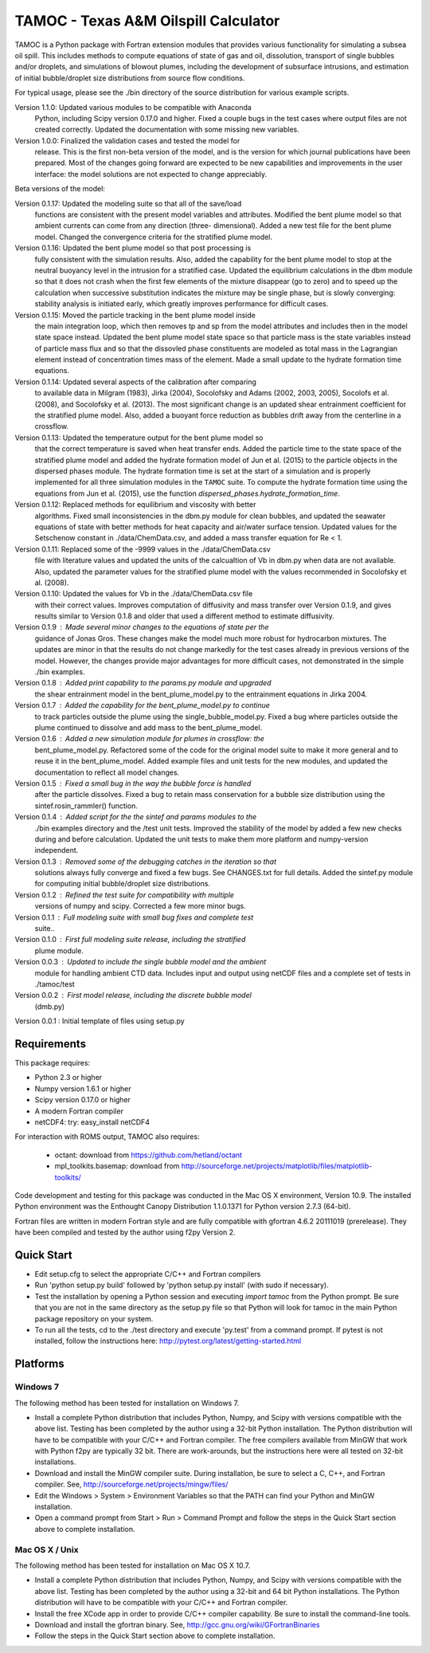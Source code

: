 =====================================
TAMOC - Texas A&M Oilspill Calculator
=====================================

TAMOC is a Python package with Fortran extension modules that provides various
functionality for simulating a subsea oil spill.  This includes methods to 
compute equations of state of gas and oil, dissolution, transport of single
bubbles and/or droplets, and simulations of blowout plumes, including the 
development of subsurface intrusions, and estimation of initial bubble/droplet
size distributions from source flow conditions.  

For typical usage, please see the ./bin directory of the source distribution
for various example scripts.

Version 1.1.0:  Updated various modules to be compatible with Anaconda 
                Python, including Scipy version 0.17.0 and higher.  Fixed a 
                couple bugs in the test cases where output files are not 
                created correctly.  Updated the documentation with some 
                missing new variables.  
Version 1.0.0:  Finalized the validation cases and tested the model for 
                release.  This is the first non-beta version of the model, 
                and is the version for which journal publications have been
                prepared.  Most of the changes going forward are expected to
                be new capabilities and improvements in the user interface:
                the model solutions are not expected to change appreciably.

Beta versions of the model:

Version 0.1.17: Updated the modeling suite so that all of the save/load 
                functions are consistent with the present model variables
                and attributes.  Modified the bent plume model so that 
                ambient currents can come from any direction (three-
                dimensional).  Added a new test file for the bent plume 
                model.  Changed the convergence criteria for the stratified
                plume model.
Version 0.1.16: Updated the bent plume model so that post processing is 
                fully consistent with the simulation results.  Also, added
                the capability for the bent plume model to stop at the 
                neutral buoyancy level in the intrusion for a stratified 
                case.  Updated the equilibrium calculations in the dbm module
                so that it does not crash when the first few elements of 
                the mixture disappear (go to zero) and to speed up the 
                calculation when successive substitution indicates the
                mixture may be single phase, but is slowly converging:  
                stability analysis is initiated early, which greatly improves
                performance for difficult cases.  
Version 0.1.15: Moved the particle tracking in the bent plume model inside
                the main integration loop, which then removes tp and sp 
                from the model attributes and includes then in the model
                state space instead.  Updated the bent plume model state 
                space so that particle mass is the state variables instead
                of particle mass flux and so that the dissovled phase 
                constituents are modeled as total mass in the Lagrangian 
                element instead of concentration times mass of the element.
                Made a small update to the hydrate formation time equations.
Version 0.1.14: Updated several aspects of the calibration after comparing 
                to available data in Milgram (1983), Jirka (2004), Socolofsky
                and Adams (2002, 2003, 2005), Socolofs et al. (2008), and
                Socolofsky et al. (2013).  The most significant change is an
                updated shear entrainment coefficient for the stratified 
                plume model.  Also, added a buoyant force reduction as bubbles
                drift away from the centerline in a crossflow.
Version 0.1.13: Updated the temperature output for the bent plume model so 
                that the correct temperature is saved when heat transfer ends.
                Added the particle time to the state space of the stratified
                plume model and added the hydrate formation model of Jun et 
                al. (2015) to the particle objects in the dispersed phases
                module.  The hydrate formation time is set at the start of a
                simulation and is properly implemented for all three 
                simulation modules in the ``TAMOC`` suite.  To compute the
                hydrate formation time using the equations from Jun et al.
                (2015), use the function 
                `dispersed_phases.hydrate_formation_time`.
Version 0.1.12: Replaced methods for equilibrium and viscosity with better
                algorithms.  Fixed small inconsistencies in the dbm.py module
                for clean bubbles, and updated the seawater equations of 
                state with better methods for heat capacity and air/water
                surface tension.  Updated values for the Setschenow constant
                in ./data/ChemData.csv, and added a mass transfer equation
                for Re < 1.
Version 0.1.11: Replaced some of the -9999 values in the ./data/ChemData.csv
                file with literature values and updated the units of the
                calcualtion of Vb in dbm.py when data are not available.  
                Also, updated the parameter values for the stratified plume
                model with the values recommended in Socolofsky et al. (2008).
Version 0.1.10: Updated the values for Vb in the ./data/ChemData.csv file 
                with their correct values.  Improves computation of 
                diffusivity and mass transfer over Version 0.1.9, and gives
                results similar to Version 0.1.8 and older that used a 
                different method to estimate diffusivity.
Version 0.1.9 : Made several minor changes to the equations of state per the
                guidance of Jonas Gros.  These changes make the model much 
                more robust for hydrocarbon mixtures.  The updates are minor
                in that the results do not change markedly for the test 
                cases already in previous versions of the model.  However, 
                the changes provide major advantages for more difficult
                cases, not demonstrated in the simple ./bin examples.
Version 0.1.8 : Added print capability to the params.py module and upgraded
                the shear entrainment model in the bent_plume_model.py 
                to the entrainment equations in Jirka 2004.
Version 0.1.7 : Added the capability for the bent_plume_model.py to continue
                to track particles outside the plume using the 
                single_bubble_model.py.  Fixed a bug where particles outside
                the plume continued to dissolve and add mass to the 
                bent_plume_model.
Version 0.1.6 : Added a new simulation module for plumes in crossflow:  the
                bent_plume_model.py.  Refactored some of the code for the 
                original model suite to make it more general and to reuse it
                in the bent_plume_model.  Added example files and unit tests
                for the new modules, and updated the documentation to reflect
                all model changes.
Version 0.1.5 : Fixed a small bug in the way the bubble force is handled 
                after the particle dissolves.  Fixed a bug to retain mass
                conservation for a bubble size distribution using the 
                sintef.rosin_rammler() function.
Version 0.1.4 : Added script for the the sintef and params modules to the 
                ./bin examples directory and the /test unit tests.  Improved
                the stability of the model by added a few new checks during
                and before calculation.  Updated the unit tests to make them
                more platform and numpy-version independent.
Version 0.1.3 : Removed some of the debugging catches in the iteration so that
                solutions always fully converge and fixed a few bugs.  See 
                CHANGES.txt for full details.  Added the sintef.py module for
                computing initial bubble/droplet size distributions.
Version 0.1.2 : Refined the test suite for compatibility with multiple 
                versions of numpy and scipy.  Corrected a few more minor bugs.
Version 0.1.1 : Full modeling suite with small bug fixes and complete test 
                suite..
Version 0.1.0 : First full modeling suite release, including the stratified
                plume module.
Version 0.0.3 : Updated to include the single bubble model and the ambient
                module for handling ambient CTD data.  Includes input and 
                output using netCDF files and a complete set of tests in 
                ./tamoc/test
Version 0.0.2 : First model release, including the discrete bubble model
                (dmb.py)
Version 0.0.1 : Initial template of files using setup.py

Requirements
============

This package requires:

* Python 2.3 or higher

* Numpy version 1.6.1 or higher

* Scipy version 0.17.0 or higher

* A modern Fortran compiler

* netCDF4:  try: easy_install netCDF4

For interaction with ROMS output, TAMOC also requires:
   
   * octant:  download from https://github.com/hetland/octant
   
   * mpl_toolkits.basemap:  download from
     http://sourceforge.net/projects/matplotlib/files/matplotlib-toolkits/

Code development and testing for this package was conducted in the Mac OS X
environment, Version 10.9. The installed Python environment was the
Enthought Canopy Distribution 1.1.0.1371 for Python version 2.7.3 (64-bit). 

Fortran files are written in modern Fortran style and are fully compatible
with gfortran 4.6.2 20111019 (prerelease). They have been compiled and tested
by the author using f2py Version 2. 

Quick Start
===========

* Edit setup.cfg to select the appropriate C/C++ and Fortran compilers

* Run 'python setup.py build' followed by 'python setup.py install' (with 
  sudo if necessary).

* Test the installation by opening a Python session and executing 
  `import tamoc` from the Python prompt.  Be sure that you are not in the 
  same directory as the setup.py file so that Python will look for tamoc in 
  the main Python package repository on your system.

* To run all the tests, cd to the ./test directory and execute 'py.test'
  from a command prompt.  If pytest is not installed, follow the instructions
  here:  http://pytest.org/latest/getting-started.html

Platforms
=========

Windows 7
---------

The following method has been tested for installation on Windows 7.

* Install a complete Python distribution that includes Python, Numpy, and
  Scipy with versions compatible with the above list.  Testing has been 
  completed by the author using a 32-bit Python installation.  The Python
  distribution will have to be compatible with your C/C++ and Fortran 
  compiler.  The free compilers available from MinGW that work with Python
  f2py are typically 32 bit.  There are work-arounds, but the instructions
  here were all tested on 32-bit installations.

* Download and install the MinGW compiler suite.  During installation, be sure
  to select a C, C++, and Fortran compiler.  See, 
  http://sourceforge.net/projects/mingw/files/

* Edit the Windows > System > Environment Variables so that the PATH can find 
  your Python and MinGW installation.

* Open a command prompt from Start > Run > Command Prompt and follow the steps 
  in the Quick Start section above to complete installation.
  
Mac OS X / Unix
---------------

The following method has been tested for installation on Mac OS X 10.7.

* Install a complete Python distribution that includes Python, Numpy, and
  Scipy with versions compatible with the above list.  Testing has been 
  completed by the author using a 32-bit and 64 bit Python installations.  The 
  Python distribution will have to be compatible with your C/C++ and Fortran 
  compiler.  

* Install the free XCode app in order to provide C/C++ compiler capability.
  Be sure to install the command-line tools.

* Download and install the gfortran binary. See, 
  http://gcc.gnu.org/wiki/GFortranBinaries

* Follow the steps in the Quick Start section above to complete installation.
  